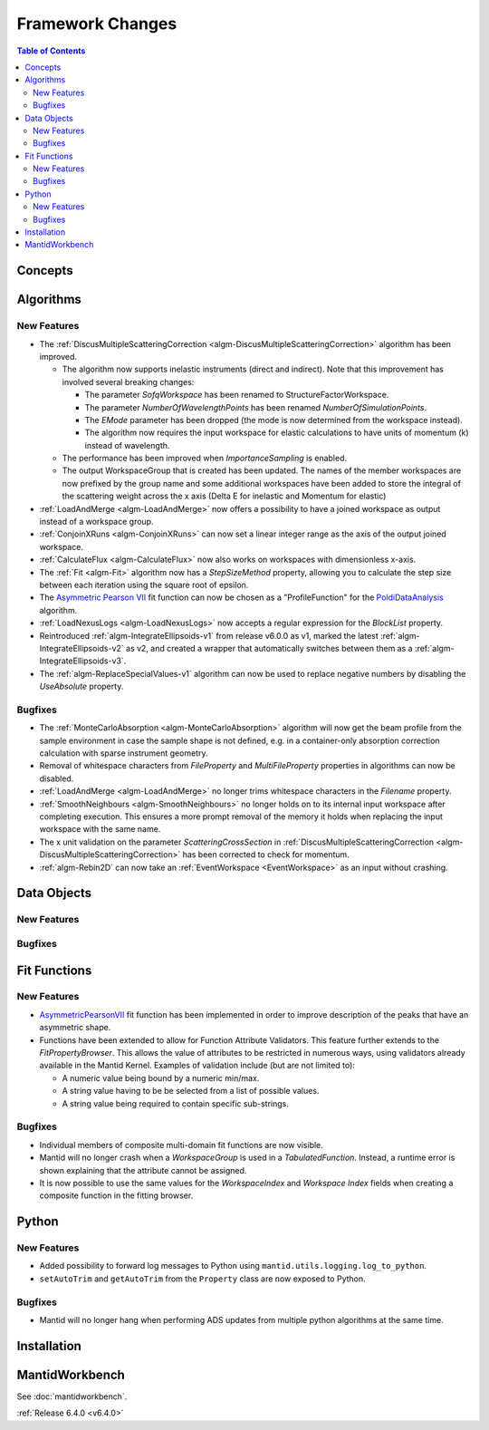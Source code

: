 =================
Framework Changes
=================

.. contents:: Table of Contents
   :local:

Concepts
--------

Algorithms
----------

New Features
############

- The :ref:`DiscusMultipleScatteringCorrection <algm-DiscusMultipleScatteringCorrection>` algorithm has been improved.

  - The algorithm now supports inelastic instruments (direct and indirect). Note that this improvement has involved several breaking changes:

    - The parameter `SofqWorkspace` has been renamed to StructureFactorWorkspace.
    - The parameter `NumberOfWavelengthPoints` has been renamed `NumberOfSimulationPoints`.
    - The `EMode` parameter has been dropped (the mode is now determined from the workspace instead).
    - The algorithm now requires the input workspace for elastic calculations to have units of momentum (k) instead of wavelength.

  - The performance has been improved when `ImportanceSampling` is enabled.
  - The output WorkspaceGroup that is created has been updated. The names of the member workspaces are now prefixed by the group name and some additional
    workspaces have been added to store the integral of the scattering weight across the x axis (Delta E for inelastic and Momentum for elastic)

- :ref:`LoadAndMerge <algm-LoadAndMerge>` now offers a possibility to have a joined workspace as output instead of a workspace group.
- :ref:`ConjoinXRuns <algm-ConjoinXRuns>` can now set a linear integer range as the axis of the output joined workspace.
- :ref:`CalculateFlux <algm-CalculateFlux>` now also works on workspaces with dimensionless x-axis.
- The :ref:`Fit <algm-Fit>` algorithm now has a `StepSizeMethod` property, allowing you to calculate the step size between each iteration using the square root of epsilon.
- The `Asymmetric Pearson VII <https://docs.mantidproject.org/nightly/fitting/fitfunctions/AsymmetricPearsonVII.html>`_ fit function  can now be chosen as a "ProfileFunction" for the `PoldiDataAnalysis <https://docs.mantidproject.org/nightly/algorithms/PoldiDataAnalysis-v1.html>`_ algorithm.
- :ref:`LoadNexusLogs <algm-LoadNexusLogs>` now accepts a regular expression for the `BlockList` property.
- Reintroduced :ref:`algm-IntegrateEllipsoids-v1` from release v6.0.0 as v1, marked the latest :ref:`algm-IntegrateEllipsoids-v2` as v2, and created a wrapper that automatically switches between them as a :ref:`algm-IntegrateEllipsoids-v3`.
- The :ref:`algm-ReplaceSpecialValues-v1` algorithm can now be used to replace negative numbers by disabling the `UseAbsolute` property.

Bugfixes
########

- The :ref:`MonteCarloAbsorption <algm-MonteCarloAbsorption>` algorithm will now get the beam profile from the sample environment in case the sample shape is not defined,
  e.g. in a container-only absorption correction calculation with sparse instrument geometry.
- Removal of whitespace characters from `FileProperty` and `MultiFileProperty` properties in algorithms can now be disabled.
- :ref:`LoadAndMerge <algm-LoadAndMerge>` no longer trims whitespace characters in the `Filename` property.
- :ref:`SmoothNeighbours <algm-SmoothNeighbours>` no longer holds on to its internal input workspace after completing execution. This ensures a more prompt removal
  of the memory it holds when replacing the input workspace
  with the same name.
- The x unit validation on the parameter `ScatteringCrossSection` in :ref:`DiscusMultipleScatteringCorrection <algm-DiscusMultipleScatteringCorrection>` has been corrected to check for momentum.
- :ref:`algm-Rebin2D` can now take an :ref:`EventWorkspace <EventWorkspace>` as an input without crashing.

Data Objects
------------

New Features
############



Bugfixes
########



Fit Functions
-------------

New Features
############

- `AsymmetricPearsonVII  <https://docs.mantidproject.org/nightly/fitting/fitfunctions/AsymmetricPearsonVII.html>`_ fit function has been implemented in order to improve description of the peaks that have an asymmetric shape.

- Functions have been extended to allow for Function Attribute Validators. This feature further extends to the `FitPropertyBrowser`.
  This allows the value of attributes to be restricted in numerous ways, using validators already available in the Mantid Kernel. Examples of validation include (but are not limited to):

  - A numeric value being bound by a numeric min/max.
  - A string value having to be be selected from a list of possible values.
  - A string value being required to contain specific sub-strings.


Bugfixes
########

- Individual members of composite multi-domain fit functions are now visible.
- Mantid will no longer crash when a `WorkspaceGroup` is used in a `TabulatedFunction`. Instead, a runtime error is shown explaining that the attribute cannot be assigned.
- It is now possible to use the same values for the `WorkspaceIndex` and `Workspace Index` fields when creating a composite function in the fitting browser.


Python
------

New Features
############

- Added possibility to forward log messages to Python using ``mantid.utils.logging.log_to_python``.
- ``setAutoTrim`` and ``getAutoTrim`` from the ``Property`` class are now exposed to Python.

Bugfixes
########

- Mantid will no longer hang when performing ADS updates from multiple python algorithms at the same time.

Installation
------------

MantidWorkbench
---------------

See :doc:`mantidworkbench`.


:ref:`Release 6.4.0 <v6.4.0>`

